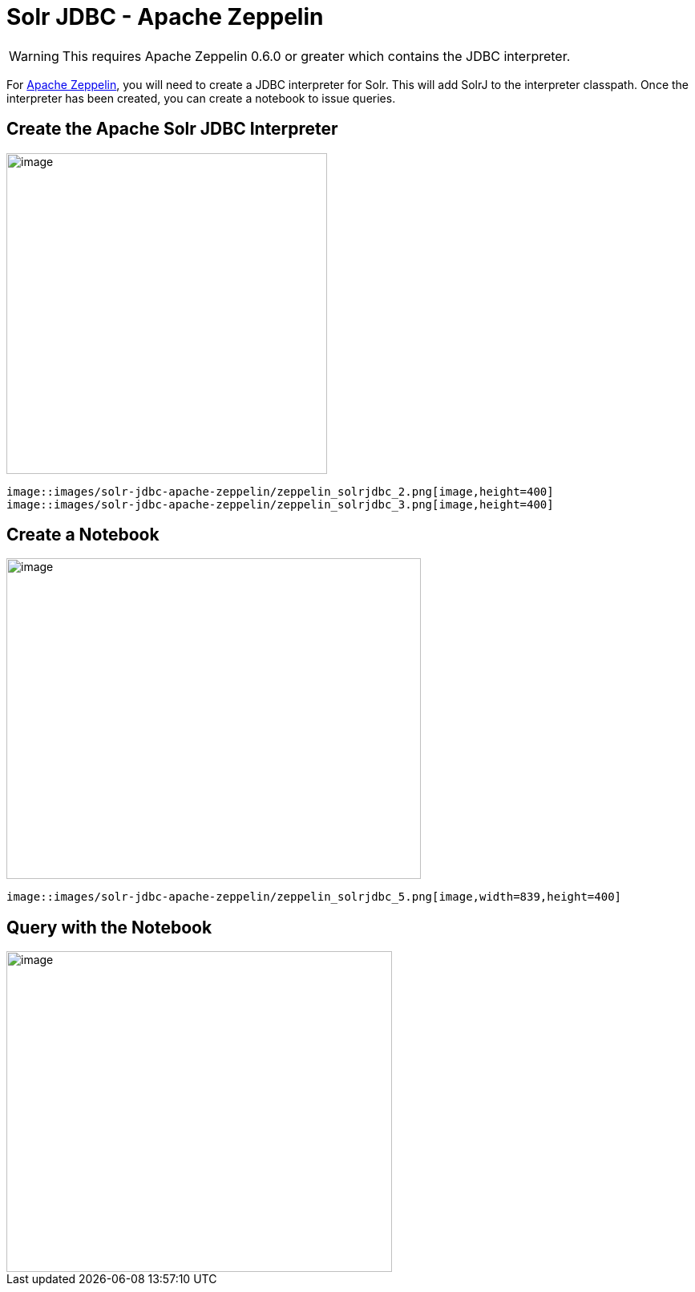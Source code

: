 = Solr JDBC - Apache Zeppelin
:page-shortname: solr-jdbc-apache-zeppelin
:page-permalink: solr-jdbc-apache-zeppelin.html

[WARNING]
====

This requires Apache Zeppelin 0.6.0 or greater which contains the JDBC interpreter.

====

For http://zeppelin.apache.org[Apache Zeppelin], you will need to create a JDBC interpreter for Solr. This will add SolrJ to the interpreter classpath. Once the interpreter has been created, you can create a notebook to issue queries.

[[SolrJDBC-ApacheZeppelin-CreatetheApacheSolrJDBCInterpreter]]
== Create the Apache Solr JDBC Interpreter

image::images/solr-jdbc-apache-zeppelin/zeppelin_solrjdbc_1.png[image,height=400]
 image::images/solr-jdbc-apache-zeppelin/zeppelin_solrjdbc_2.png[image,height=400]
 image::images/solr-jdbc-apache-zeppelin/zeppelin_solrjdbc_3.png[image,height=400]


[[SolrJDBC-ApacheZeppelin-CreateaNotebook]]
== Create a Notebook

image::images/solr-jdbc-apache-zeppelin/zeppelin_solrjdbc_4.png[image,width=517,height=400]
 image::images/solr-jdbc-apache-zeppelin/zeppelin_solrjdbc_5.png[image,width=839,height=400]


[[SolrJDBC-ApacheZeppelin-QuerywiththeNotebook]]
== Query with the Notebook

image::images/solr-jdbc-apache-zeppelin/zeppelin_solrjdbc_6.png[image,width=481,height=400]

